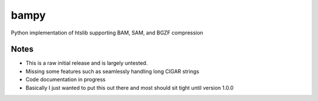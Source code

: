 ======
bampy
======
Python implementation of htslib supporting BAM, SAM, and BGZF compression

Notes
-----
- This is a raw initial release and is largely untested.
- Missing some features such as seamlessly handling long CIGAR strings
- Code documentation in progress
- Basically I just wanted to put this out there and most should sit tight until version 1.0.0

